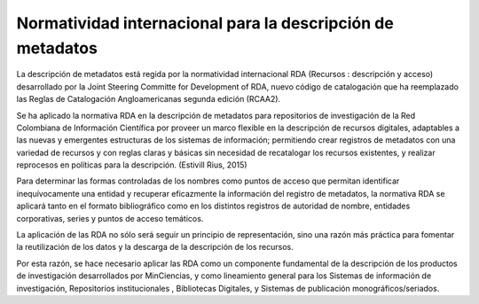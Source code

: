 .. _normatividadInter:

Normatividad internacional para la descripción de metadatos
===========================================================

La descripción de metadatos está regida por la normatividad internacional RDA (Recursos : descripción y acceso)  desarrollado por  la Joint Steering Committe for Development of RDA, nuevo código de catalogación que ha reemplazado las Reglas de Catalogación Angloamericanas segunda edición (RCAA2). 

Se ha aplicado la normativa RDA en la descripción de metadatos para repositorios de investigación de la Red Colombiana de Información Científica por proveer un marco flexible en la descripción de recursos digitales, adaptables a las nuevas y emergentes estructuras de los sistemas de información; permitiendo crear registros de metadatos con una variedad de recursos y con reglas claras y básicas sin necesidad de recatalogar los recursos existentes, y realizar reprocesos en políticas para la descripción. (Estivill Rius, 2015) 

Para determinar las formas controladas de los nombres como puntos de acceso que permitan identificar inequívocamente una entidad y recuperar eficazmente la información del registro de metadatos, la normativa RDA se aplicará tanto en el formato bibliográfico como en los distintos registros de autoridad de nombre, entidades corporativas, series y puntos de acceso temáticos. 

La aplicación de las RDA no sólo será seguir un principio de representación, sino una razón más práctica para fomentar la reutilización de los datos y la descarga de la descripción de los recursos. 

Por esta razón, se hace necesario aplicar las RDA como un componente fundamental de la descripción de los productos de investigación desarrollados por MinCiencias, y como lineamiento general para los Sistemas de información de investigación, Repositorios institucionales , Bibliotecas Digitales, y Sistemas de publicación monográficos/seriados.
